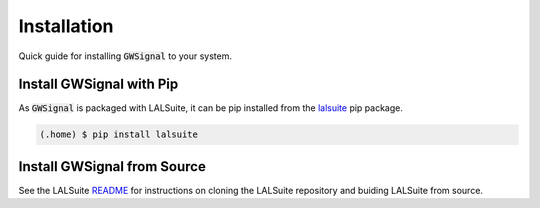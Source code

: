 Installation
============
Quick guide for installing :code:`GWSignal` to your system.

.. _install:

Install GWSignal with Pip
---------------------------
As :code:`GWSignal` is packaged with LALSuite, it can be pip installed from the `lalsuite <https://pypi.org/project/lalsuite/>`_ pip package.

.. code-block:: console

   (.home) $ pip install lalsuite


Install GWSignal from Source
------------------------------

See the LALSuite `README <https://git.ligo.org/lscsoft/lalsuite/-/blob/master/README.md>`_ for instructions on cloning the LALSuite repository and buiding LALSuite from source.
